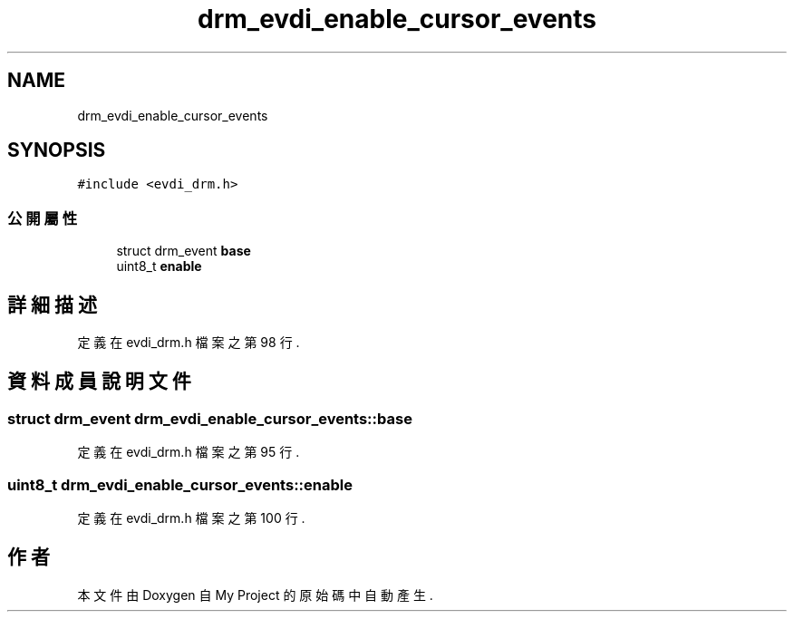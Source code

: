 .TH "drm_evdi_enable_cursor_events" 3 "2024年11月2日 星期六" "My Project" \" -*- nroff -*-
.ad l
.nh
.SH NAME
drm_evdi_enable_cursor_events
.SH SYNOPSIS
.br
.PP
.PP
\fC#include <evdi_drm\&.h>\fP
.SS "公開屬性"

.in +1c
.ti -1c
.RI "struct drm_event \fBbase\fP"
.br
.ti -1c
.RI "uint8_t \fBenable\fP"
.br
.in -1c
.SH "詳細描述"
.PP 
定義在 evdi_drm\&.h 檔案之第 98 行\&.
.SH "資料成員說明文件"
.PP 
.SS "struct drm_event drm_evdi_enable_cursor_events::base"

.PP
定義在 evdi_drm\&.h 檔案之第 95 行\&.
.SS "uint8_t drm_evdi_enable_cursor_events::enable"

.PP
定義在 evdi_drm\&.h 檔案之第 100 行\&.

.SH "作者"
.PP 
本文件由Doxygen 自 My Project 的原始碼中自動產生\&.
